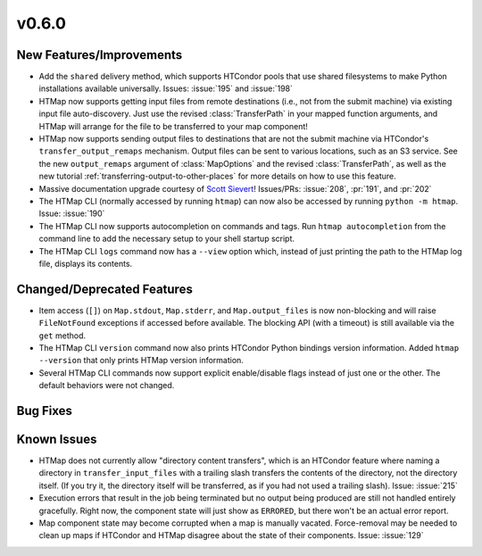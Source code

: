 v0.6.0
======

.. py:currentmodule:: htmap


New Features/Improvements
-------------------------

* Add the ``shared`` delivery method, which supports HTCondor pools that use
  shared filesystems to make Python installations available universally.
  Issues: :issue:`195` and :issue:`198`
* HTMap now supports getting input files from remote destinations (i.e., not
  from the submit machine) via existing input file auto-discovery. Just use
  the revised :class:`TransferPath` in your mapped function arguments, and
  HTMap will arrange for the file to be transferred to your map component!
* HTMap now supports sending output files to destinations that are not the
  submit machine via HTCondor's ``transfer_output_remaps`` mechanism.
  Output files can be sent to various locations, such as an S3 service.
  See the new ``output_remaps`` argument of :class:`MapOptions` and the revised
  :class:`TransferPath`, as well as the new tutorial
  :ref:`transferring-output-to-other-places` for more details on how to use
  this feature.
* Massive documentation upgrade courtesy of `Scott Sievert <https://github.com/stsievert>`_!
  Issues/PRs: :issue:`208`, :pr:`191`, and :pr:`202`
* The HTMap CLI (normally accessed by running ``htmap``) can now also be
  accessed by running ``python -m htmap``.
  Issue: :issue:`190`
* The HTMap CLI now supports autocompletion on commands and tags.
  Run ``htmap autocompletion`` from the command line to add the necessary
  setup to your shell startup script.
* The HTMap CLI ``logs`` command now has a ``--view`` option which, instead of
  just printing the path to the HTMap log file, displays its contents.


Changed/Deprecated Features
---------------------------

* Item access (``[]``) on ``Map.stdout``, ``Map.stderr``, and ``Map.output_files``
  is now non-blocking and will raise ``FileNotFound`` exceptions if accessed before
  available. The blocking API (with a timeout) is still available via the ``get``
  method.
* The HTMap CLI ``version`` command now also prints HTCondor Python bindings
  version information. Added ``htmap --version`` that only prints HTMap version
  information.
* Several HTMap CLI commands now support explicit enable/disable flags instead
  of just one or the other. The default behaviors were not changed.


Bug Fixes
---------



Known Issues
------------

* HTMap does not currently allow "directory content transfers", which is an HTCondor
  feature where naming a directory in ``transfer_input_files`` with a trailing
  slash transfers the contents of the directory, not the directory itself.
  (If you try it, the directory itself will be transferred, as if you had not
  used a trailing slash).
  Issue: :issue:`215`
* Execution errors that result in the job being terminated but no output being
  produced are still not handled entirely gracefully. Right now, the component
  state will just show as ``ERRORED``, but there won't be an actual error report.
* Map component state may become corrupted when a map is manually vacated.
  Force-removal may be needed to clean up maps if HTCondor and HTMap disagree
  about the state of their components.
  Issue: :issue:`129`
